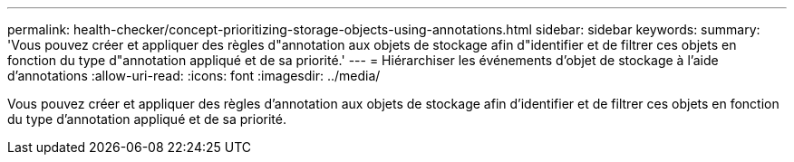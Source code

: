 ---
permalink: health-checker/concept-prioritizing-storage-objects-using-annotations.html 
sidebar: sidebar 
keywords:  
summary: 'Vous pouvez créer et appliquer des règles d"annotation aux objets de stockage afin d"identifier et de filtrer ces objets en fonction du type d"annotation appliqué et de sa priorité.' 
---
= Hiérarchiser les événements d'objet de stockage à l'aide d'annotations
:allow-uri-read: 
:icons: font
:imagesdir: ../media/


[role="lead"]
Vous pouvez créer et appliquer des règles d'annotation aux objets de stockage afin d'identifier et de filtrer ces objets en fonction du type d'annotation appliqué et de sa priorité.
